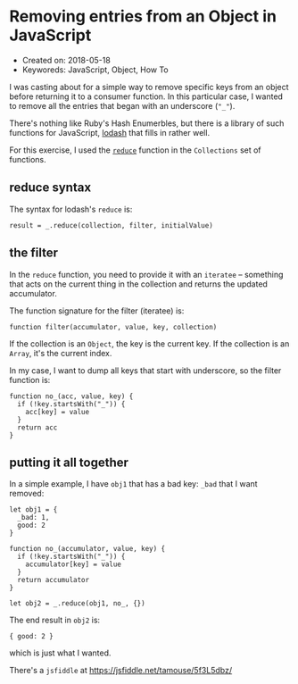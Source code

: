 * Removing entries from an Object in JavaScript

- Created on: 2018-05-18
- Keyworeds: JavaScript, Object, How To


I was casting about for a simple way to remove specific keys from an
object before returning it to a consumer function. In this particular
case, I wanted to remove all the entries that began with an underscore
(~"_"~).

There's nothing like Ruby's Hash Enumerbles, but there is a library of
such functions for JavaScript, [[https://lodash.com][lodash]] that fills
in rather well.

For this exercise, I used the
[[https://lodash.com/docs/4.17.10#reduce][~reduce~]] function in the
~Collections~ set of functions.

** reduce syntax

The syntax for lodash's ~reduce~ is:

#+BEGIN_EXAMPLE
    result = _.reduce(collection, filter, initialValue)
#+END_EXAMPLE

** the filter

In the ~reduce~ function, you need to provide it with an ~iteratee~ --
something that acts on the current thing in the collection and returns
the updated accumulator.

The function signature for the filter (iteratee) is:

#+BEGIN_EXAMPLE
    function filter(accumulator, value, key, collection)
#+END_EXAMPLE

If the collection is an ~Object~, the key is the current key. If the
collection is an ~Array~, it's the current index.

In my case, I want to dump all keys that start with underscore, so the
filter function is:

#+BEGIN_EXAMPLE
    function no_(acc, value, key) {
      if (!key.startsWith("_")) {
        acc[key] = value
      }
      return acc
    }
#+END_EXAMPLE

** putting it all together

In a simple example, I have ~obj1~ that has a bad key: ~_bad~ that I
want removed:

#+BEGIN_EXAMPLE
    let obj1 = {
      _bad: 1,
      good: 2
    }

    function no_(accumulator, value, key) {
      if (!key.startsWith("_")) {
        accumulator[key] = value
      }
      return accumulator
    }

    let obj2 = _.reduce(obj1, no_, {})
#+END_EXAMPLE

The end result in ~obj2~ is:

#+BEGIN_EXAMPLE
    { good: 2 }
#+END_EXAMPLE

which is just what I wanted.

There's a ~jsfiddle~ at [[https://jsfiddle.net/tamouse/5f3L5dbz/]]
